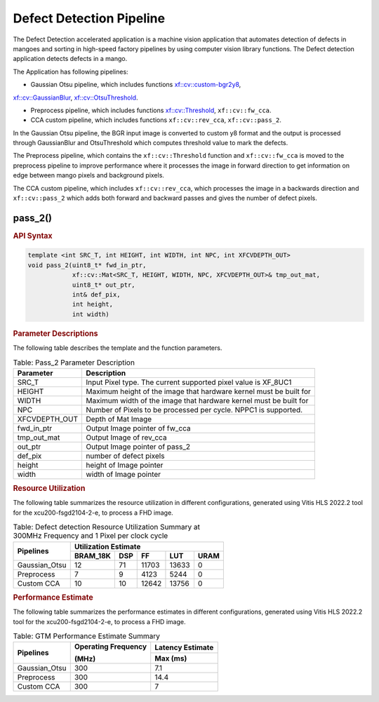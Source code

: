 .. _defect-detection-pipeline:

.. 
   Copyright 2023 Advanced Micro Devices, Inc
  
.. `Terms and Conditions <https://www.amd.com/en/corporate/copyright>`_.

Defect Detection Pipeline
===========================

The Defect Detection accelerated application is a machine vision application that automates detection of defects in mangoes and 
sorting in high-speed factory pipelines by using computer vision library functions.
The Defect detection application detects defects in a mango.

The Application has following pipelines:

* Gaussian Otsu pipeline, which includes functions `xf::cv::custom-bgr2y8 <https://docs.xilinx.com/r/en-US/Vitis_Libraries/vision/api-reference.html#custom-bgr2y8>`__, 
`xf::cv::GaussianBlur <https://docs.xilinx.com/r/en-US/Vitis_Libraries/vision/api-reference.html#gaussian-filter>`__, `xf::cv::OtsuThreshold <https://docs.xilinx.com/r/en-US/Vitis_Libraries/vision/api-reference.html#otsu-threshold>`__.

* Preprocess pipeline, which includes functions `xf::cv::Threshold <https://docs.xilinx.com/r/en-US/Vitis_Libraries/vision/api-reference.html#thresholding>`__, ``xf::cv::fw_cca``.

* CCA custom pipeline, which includes functions ``xf::cv::rev_cca``, ``xf::cv::pass_2``.
 
In the Gaussian Otsu pipeline, the BGR input image is converted to custom y8 format and the output is processed through GaussianBlur 
and OtsuThreshold which computes threshold value to mark the defects.

The Preprocess pipeline, which contains the ``xf::cv::Threshold`` function and ``xf::cv::fw_cca`` is moved to the preprocess pipeline to improve performance
where it processes the image in forward direction to get information on edge between mango pixels and background pixels.

The CCA custom pipeline, which includes ``xf::cv::rev_cca``, which processes the image in a backwards direction and ``xf::cv::pass_2`` which adds 
both forward and backward passes and gives the number of defect pixels.

|image1|

|image2|

pass_2()
---------------

.. rubric:: API Syntax

.. code:: c

    template <int SRC_T, int HEIGHT, int WIDTH, int NPC, int XFCVDEPTH_OUT>
    void pass_2(uint8_t* fwd_in_ptr,
                xf::cv::Mat<SRC_T, HEIGHT, WIDTH, NPC, XFCVDEPTH_OUT>& tmp_out_mat,
                uint8_t* out_ptr,
                int& def_pix,
                int height,
                int width)

.. rubric:: Parameter Descriptions

The following table describes the template and the function parameters.

.. table:: Table: Pass_2 Parameter Description

    +----------------------+-------------------------------------------------------------+
    | Parameter            | Description                                                 |
    +======================+=============================================================+
    | SRC_T                | Input Pixel type. The current supported pixel value is      |
    |                      | XF_8UC1                                                     |                    
    +----------------------+-------------------------------------------------------------+
    | HEIGHT               | Maximum height of the image that hardware kernel must be    |
    |                      | built for                                                   |                
    +----------------------+-------------------------------------------------------------+
    | WIDTH                | Maximum width of the image that hardware kernel must be     |
    |                      | built for                                                   |                                  
    +----------------------+-------------------------------------------------------------+
    | NPC                  | Number of Pixels to be processed per cycle. NPPC1 is        |
    |                      | supported.                                                  |
    +----------------------+-------------------------------------------------------------+
    | XFCVDEPTH_OUT        | Depth of Mat Image                                          |
    +----------------------+-------------------------------------------------------------+
    | fwd_in_ptr           | Output Image pointer of fw_cca                              |
    +----------------------+-------------------------------------------------------------+
    | tmp_out_mat          | Output Image of rev_cca                                     |
    +----------------------+-------------------------------------------------------------+
    | out_ptr              | Output Image pointer of pass_2                              |
    +----------------------+-------------------------------------------------------------+
    | def_pix              | number of defect pixels                                     |
    +----------------------+-------------------------------------------------------------+
    | height               | height of Image pointer                                     |
    +----------------------+-------------------------------------------------------------+
    | width                | width of Image pointer                                      |
    +----------------------+-------------------------------------------------------------+

.. rubric:: Resource Utilization

The following table summarizes the resource utilization in different configurations, generated using Vitis HLS 2022.2 tool for the xcu200-fsgd2104-2-e, to process a FHD image.  

.. table:: Table: Defect detection Resource Utilization Summary at 300MHz Frequency and 1 Pixel per clock cycle

    +---------------------+------------------+----------+-------+-------+------+
    | Pipelines           |              Utilization Estimate                  |
    |                     |                                                    |
    |                     |                                                    |
    +                     +------------------+----------+-------+-------+------+
    |                     | BRAM_18K         | DSP      | FF    | LUT   | URAM |
    +=====================+==================+==========+=======+=======+======+
    |  Gaussian_Otsu      | 12               | 71       | 11703 | 13633 | 0    |
    +---------------------+------------------+----------+-------+-------+------+
    |  Preprocess         | 7                | 9        | 4123  | 5244  | 0    |
    +---------------------+------------------+----------+-------+-------+------+
    |  Custom CCA         | 10               | 10       | 12642 | 13756 | 0    |
    +---------------------+------------------+----------+-------+-------+------+

.. rubric:: Performance Estimate


The following table summarizes the performance estimates in different configurations, generated using Vitis HLS 2022.2 tool for the xcu200-fsgd2104-2-e, to process a FHD image.

.. table:: Table: GTM Performance Estimate Summary

    +----------------+---------------------+------------------+
    | Pipelines      | Operating Frequency | Latency Estimate |
    |                |                     |                  |
    |                | (MHz)               |                  |
    +                +                     +------------------+
    |                |                     | Max (ms)         |
    +================+=====================+==================+
    | Gaussian_Otsu  | 300                 | 7.1              |
    +----------------+---------------------+------------------+
    | Preprocess     | 300                 | 14.4             |
    +----------------+---------------------+------------------+
    | Custom CCA     | 300                 | 7                |
    +----------------+---------------------+------------------+


.. |image1| image:: images/defect_detection_pp.png
   :class: image 

.. |image2| image:: images/cca_kernel.png
   :class: image 
